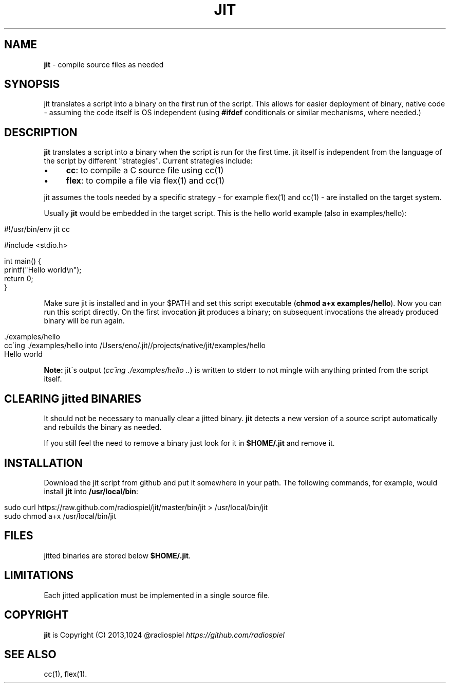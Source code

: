 .\" generated with Ronn/v0.7.3
.\" http://github.com/rtomayko/ronn/tree/0.7.3
.
.TH "JIT" "1" "January 2014" "" ""
.
.SH "NAME"
\fBjit\fR \- compile source files as needed
.
.SH "SYNOPSIS"
jit translates a script into a binary on the first run of the script\. This allows for easier deployment of binary, native code \- assuming the code itself is OS independent (using \fB#ifdef\fR conditionals or similar mechanisms, where needed\.)
.
.SH "DESCRIPTION"
\fBjit\fR translates a script into a binary when the script is run for the first time\. jit itself is independent from the language of the script by different "strategies"\. Current strategies include:
.
.IP "\(bu" 4
\fBcc\fR: to compile a C source file using cc(1)
.
.IP "\(bu" 4
\fBflex\fR: to compile a file via flex(1) and cc(1)
.
.IP "" 0
.
.P
jit assumes the tools needed by a specific strategy \- for example flex(1) and cc(1) \- are installed on the target system\.
.
.P
Usually \fBjit\fR would be embedded in the target script\. This is the hello world example (also in examples/hello):
.
.IP "" 4
.
.nf

#!/usr/bin/env jit cc

#include <stdio\.h>

int main() {
  printf("Hello world\en");
  return 0;
}
.
.fi
.
.IP "" 0
.
.P
Make sure jit is installed and in your $PATH and set this script executable (\fBchmod a+x examples/hello\fR)\. Now you can run this script directly\. On the first invocation \fBjit\fR produces a binary; on subsequent invocations the already produced binary will be run again\.
.
.IP "" 4
.
.nf

\&\./examples/hello
cc\'ing \./examples/hello into /Users/eno/\.jit//projects/native/jit/examples/hello
Hello world
.
.fi
.
.IP "" 0
.
.P
\fBNote:\fR jit\'s output (\fIcc\'ing \./examples/hello \.\.\fR) is written to stderr to not mingle with anything printed from the script itself\.
.
.SH "CLEARING jitted BINARIES"
It should not be necessary to manually clear a jitted binary\. \fBjit\fR detects a new version of a source script automatically and rebuilds the binary as needed\.
.
.P
If you still feel the need to remove a binary just look for it in \fB$HOME/\.jit\fR and remove it\.
.
.SH "INSTALLATION"
Download the jit script from github and put it somewhere in your path\. The following commands, for example, would install \fBjit\fR into \fB/usr/local/bin\fR:
.
.IP "" 4
.
.nf

sudo curl https://raw\.github\.com/radiospiel/jit/master/bin/jit > /usr/local/bin/jit
sudo chmod a+x /usr/local/bin/jit
.
.fi
.
.IP "" 0
.
.SH "FILES"
jitted binaries are stored below \fB$HOME/\.jit\fR\.
.
.SH "LIMITATIONS"
Each jitted application must be implemented in a single source file\.
.
.SH "COPYRIGHT"
\fBjit\fR is Copyright (C) 2013,1024 @radiospiel \fIhttps://github\.com/radiospiel\fR
.
.SH "SEE ALSO"
cc(1), flex(1)\.
